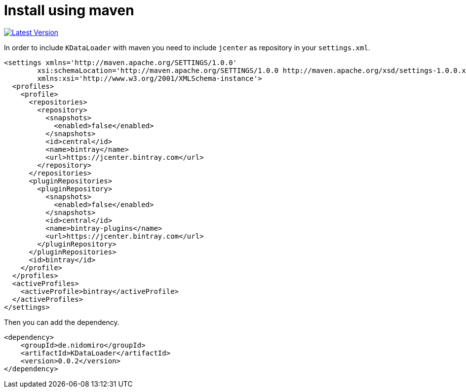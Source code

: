 = Install using maven

https://bintray.com/nidomiro/maven/KDataLoader/_latestVersion[image:https://api.bintray.com/packages/nidomiro/maven/KDataLoader/images/download.svg[Latest Version]]

In order to include `KDataLoader` with maven you need to include `jcenter` as repository in your `settings.xml`.

[source,xml]
----
<settings xmlns='http://maven.apache.org/SETTINGS/1.0.0'
        xsi:schemaLocation='http://maven.apache.org/SETTINGS/1.0.0 http://maven.apache.org/xsd/settings-1.0.0.xsd'
        xmlns:xsi='http://www.w3.org/2001/XMLSchema-instance'>
  <profiles>
    <profile>
      <repositories>
        <repository>
          <snapshots>
            <enabled>false</enabled>
          </snapshots>
          <id>central</id>
          <name>bintray</name>
          <url>https://jcenter.bintray.com</url>
        </repository>
      </repositories>
      <pluginRepositories>
        <pluginRepository>
          <snapshots>
            <enabled>false</enabled>
          </snapshots>
          <id>central</id>
          <name>bintray-plugins</name>
          <url>https://jcenter.bintray.com</url>
        </pluginRepository>
      </pluginRepositories>
      <id>bintray</id>
    </profile>
  </profiles>
  <activeProfiles>
    <activeProfile>bintray</activeProfile>
  </activeProfiles>
</settings>

----

Then you can add the dependency.

[source,xml]
----
<dependency>
    <groupId>de.nidomiro</groupId>
    <artifactId>KDataLoader</artifactId>
    <version>0.0.2</version>
</dependency>
----